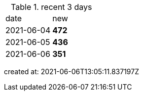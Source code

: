 
.recent 3 days
|===

|date|new


^|2021-06-04
>s|472


^|2021-06-05
>s|436


^|2021-06-06
>s|351


|===

created at: 2021-06-06T13:05:11.837197Z
